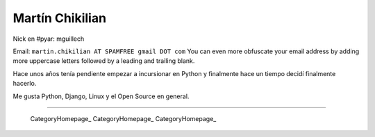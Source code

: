 
Martín Chikilian
----------------

Nick en #pyar: mguillech

Email: ``martin.chikilian AT SPAMFREE gmail DOT com`` You can even more obfuscate your email address by adding more uppercase letters followed by a leading and trailing blank.

Hace unos años tenía pendiente empezar a incursionar en Python y finalmente hace un tiempo decidí finalmente hacerlo.

Me gusta Python, Django, Linux y el Open Source en general.

-------------------------

 CategoryHomepage_ CategoryHomepage_ CategoryHomepage_

.. ############################################################################


